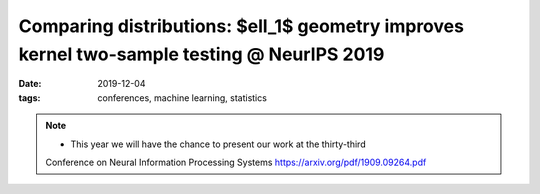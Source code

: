 Comparing distributions: $\ell_1$ geometry improves kernel two-sample testing @ NeurIPS 2019
##################################################################

:date: 2019-12-04
:tags: conferences, machine learning, statistics 


.. note::

    * This year we will have the chance to present our work at the thirty-third 
    Conference on Neural Information Processing Systems https://arxiv.org/pdf/1909.09264.pdf
